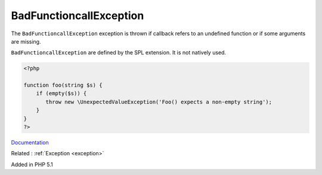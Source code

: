 .. _badfunctioncallexception:
.. meta::
	:description:
		BadFunctioncallException: The ``BadFunctioncallException`` exception is thrown if callback refers to an undefined function or if some arguments are missing.
	:twitter:card: summary_large_image
	:twitter:site: @exakat
	:twitter:title: BadFunctioncallException
	:twitter:description: BadFunctioncallException: The ``BadFunctioncallException`` exception is thrown if callback refers to an undefined function or if some arguments are missing
	:twitter:creator: @exakat
	:og:title: BadFunctioncallException
	:og:type: article
	:og:description: The ``BadFunctioncallException`` exception is thrown if callback refers to an undefined function or if some arguments are missing
	:og:url: https://php-dictionary.readthedocs.io/en/latest/dictionary/badfunctioncallexception.ini.html
	:og:locale: en


BadFunctioncallException
------------------------

The ``BadFunctioncallException`` exception is thrown if callback refers to an undefined function or if some arguments are missing.

``BadFunctioncallException`` are defined by the SPL extension. It is not natively used. 

.. code-block:: php
   
   <?php
   
   function foo(string $s) {
       if (empty($s)) {
          throw new \UnexpectedValueException('Foo() expects a non-empty string');
       }
   }
   ?>


`Documentation <https://www.php.net/manual/en/class.lengthexception.php>`__

Related : :ref:`Exception <exception>`

Added in PHP 5.1
